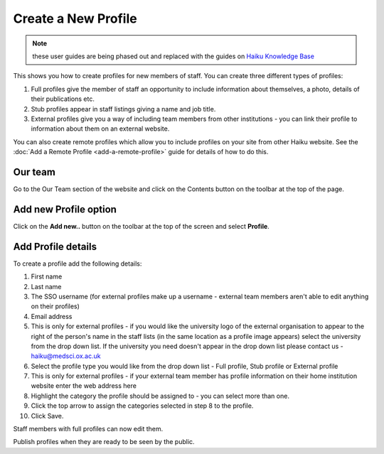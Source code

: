 Create a New Profile
====================

.. note:: these user guides are being phased out and replaced with the guides on `Haiku Knowledge Base <https://fry-it.atlassian.net/wiki/display/HKB/Haiku+Knowledge+Base>`_


This shows you how to create profiles for new members of staff. You can create three different types of profiles: 

1. Full profiles give the member of staff an opportunity to include information about themselves, a photo, details of their publications etc.

2. Stub profiles appear in staff listings giving a name and job title. 

3. External profiles give you a way of including team members from other institutions - you can link their profile to information about them on an external website. 

You can also create remote profiles which allow you to include profiles on your site from other Haiku website. See the :doc:`Add a Remote Profile <add-a-remote-profile>` guide for details of how to do this. 

Our team 
---------

.. image:: images/create-a-new-profile/our-team-.png
   :alt: 
   :height: 374px
   :width: 803px
   :align: center


Go to the Our Team section of the website and click on the Contents button on the toolbar at the top of the page. 

Add new Profile option
----------------------

.. image:: images/create-a-new-profile/add-new-profile-option.png
   :alt: 
   :height: 408px
   :width: 934px
   :align: center


Click on the **Add new..** button on the toolbar at the top of the screen and select **Profile**. 

Add Profile details
-------------------

.. image:: images/create-a-new-profile/add-profile-details.png
   :alt: 
   :height: 1399px
   :width: 792px
   :align: center


To create a profile add the following details:

#. First name
#. Last name
#. The SSO username (for external profiles make up a username - external team members aren't able to edit anything on their profiles)
#. Email address
#. This is only for external profiles - if you would like the university logo of the external organisation to appear to the right of the person's name in the staff lists (in the same location as a profile image appears) select the university from the drop down list. If the university you need doesn't appear in the drop down list please contact us - haiku@medsci.ox.ac.uk
#. Select the profile type you would like from the drop down list - Full profile, Stub profile or External profile
#. This is only for external profiles - if your external team member has profile information on their home institution website enter the web address here
#. Highlight the category the profile should be assigned to - you can select more than one.
#. Click the top arrow to assign the categories selected in step 8 to the profile. 
#. Click Save.

Staff members with full profiles can now edit them. 

Publish profiles when they are ready to be seen by the public. 